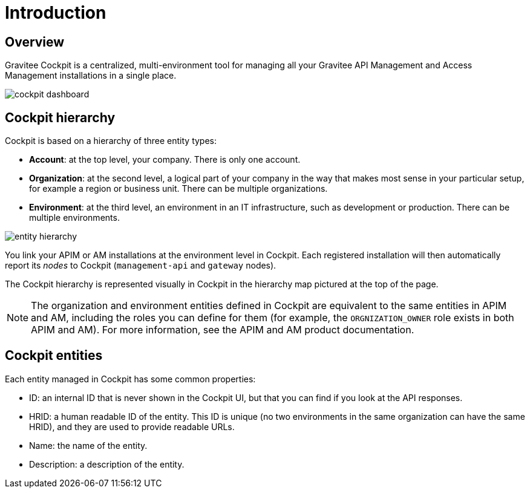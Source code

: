 = Introduction
:page-sidebar: cockpit_sidebar
:page-permalink: cockpit/3.x/cockpit_overview_introduction.html
:page-folder: cockpit/overview
:page-description: Gravitee.io Cockpit - Introduction
:page-keywords: Gravitee.io, API Platform, API Management, Cockpit, documentation, manual, guides

== Overview

Gravitee Cockpit is a centralized, multi-environment tool for managing all your Gravitee API Management and Access Management installations in a single place.

image::cockpit/cockpit-dashboard.png[]

[[organizational-hierarchy]]
== Cockpit hierarchy

Cockpit is based on a hierarchy of three entity types:

* *Account*: at the top level, your company. There is only one account.
* *Organization*: at the second level, a logical part of your company in the way that makes most sense in your particular setup, for example a region or business unit. There can be multiple organizations.
* *Environment*: at the third level, an environment in an IT infrastructure, such as development or production. There can be multiple environments.

image::cockpit/entity-hierarchy.png[]

You link your APIM or AM installations at the environment level in Cockpit. Each registered installation will then automatically report its _nodes_ to Cockpit (`management-api` and `gateway` nodes).

The Cockpit hierarchy is represented visually in Cockpit in the hierarchy map pictured at the top of the page.

NOTE: The organization and environment entities defined in Cockpit are equivalent to the same entities in APIM and AM, including the roles you can define for them (for example, the `ORGNIZATION_OWNER` role exists in both APIM and AM). For more information, see the APIM and AM product documentation.

== Cockpit entities

Each entity managed in Cockpit has some common properties:

* ID: an internal ID that is never shown in the Cockpit UI, but that you can find if you look at the API responses.
* HRID: a human readable ID of the entity. This ID is unique (no two environments in the same organization can have the same HRID), and they are used to provide readable URLs.
* Name: the name of the entity.
* Description: a description of the entity.
